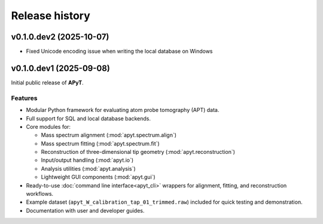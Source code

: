 Release history
===============

v0.1.0.dev2 (2025-10-07)
------------------------

- Fixed Unicode encoding issue when writing the local database on Windows


v0.1.0.dev1 (2025-09-08)
------------------------

Initial public release of **APyT**.

Features
^^^^^^^^

- Modular Python framework for evaluating atom probe tomography (APT) data.
- Full support for SQL and local database backends.
- Core modules for:

  * Mass spectrum alignment (:mod:`apyt.spectrum.align`)
  * Mass spectrum fitting (:mod:`apyt.spectrum.fit`)
  * Reconstruction of three-dimensional tip geometry
    (:mod:`apyt.reconstruction`)
  * Input/output handling (:mod:`apyt.io`)
  * Analysis utilities (:mod:`apyt.analysis`)
  * Lightweight GUI components (:mod:`apyt.gui`)

- Ready-to-use :doc:`command line interface<apyt_cli>` wrappers for alignment,
  fitting, and reconstruction workflows.
- Example dataset (``apyt_W_calibration_tap_01_trimmed.raw``) included for quick
  testing and demonstration.
- Documentation with user and developer guides.


.. sectionauthor:: Sebastian M. Eich <Sebastian.Eich@imw.uni-stuttgart.de>
